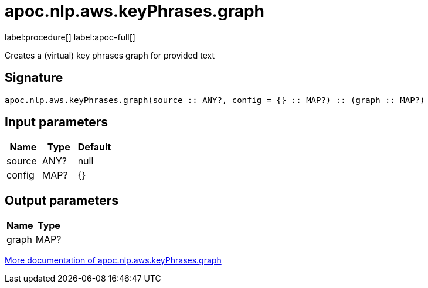 ////
This file is generated by DocsTest, so don't change it!
////

= apoc.nlp.aws.keyPhrases.graph
:description: This section contains reference documentation for the apoc.nlp.aws.keyPhrases.graph procedure.

label:procedure[] label:apoc-full[]

[.emphasis]
Creates a (virtual) key phrases graph for provided text

== Signature

[source]
----
apoc.nlp.aws.keyPhrases.graph(source :: ANY?, config = {} :: MAP?) :: (graph :: MAP?)
----

== Input parameters
[.procedures, opts=header]
|===
| Name | Type | Default 
|source|ANY?|null
|config|MAP?|{}
|===

== Output parameters
[.procedures, opts=header]
|===
| Name | Type 
|graph|MAP?
|===

xref::nlp/aws.adoc[More documentation of apoc.nlp.aws.keyPhrases.graph,role=more information]

